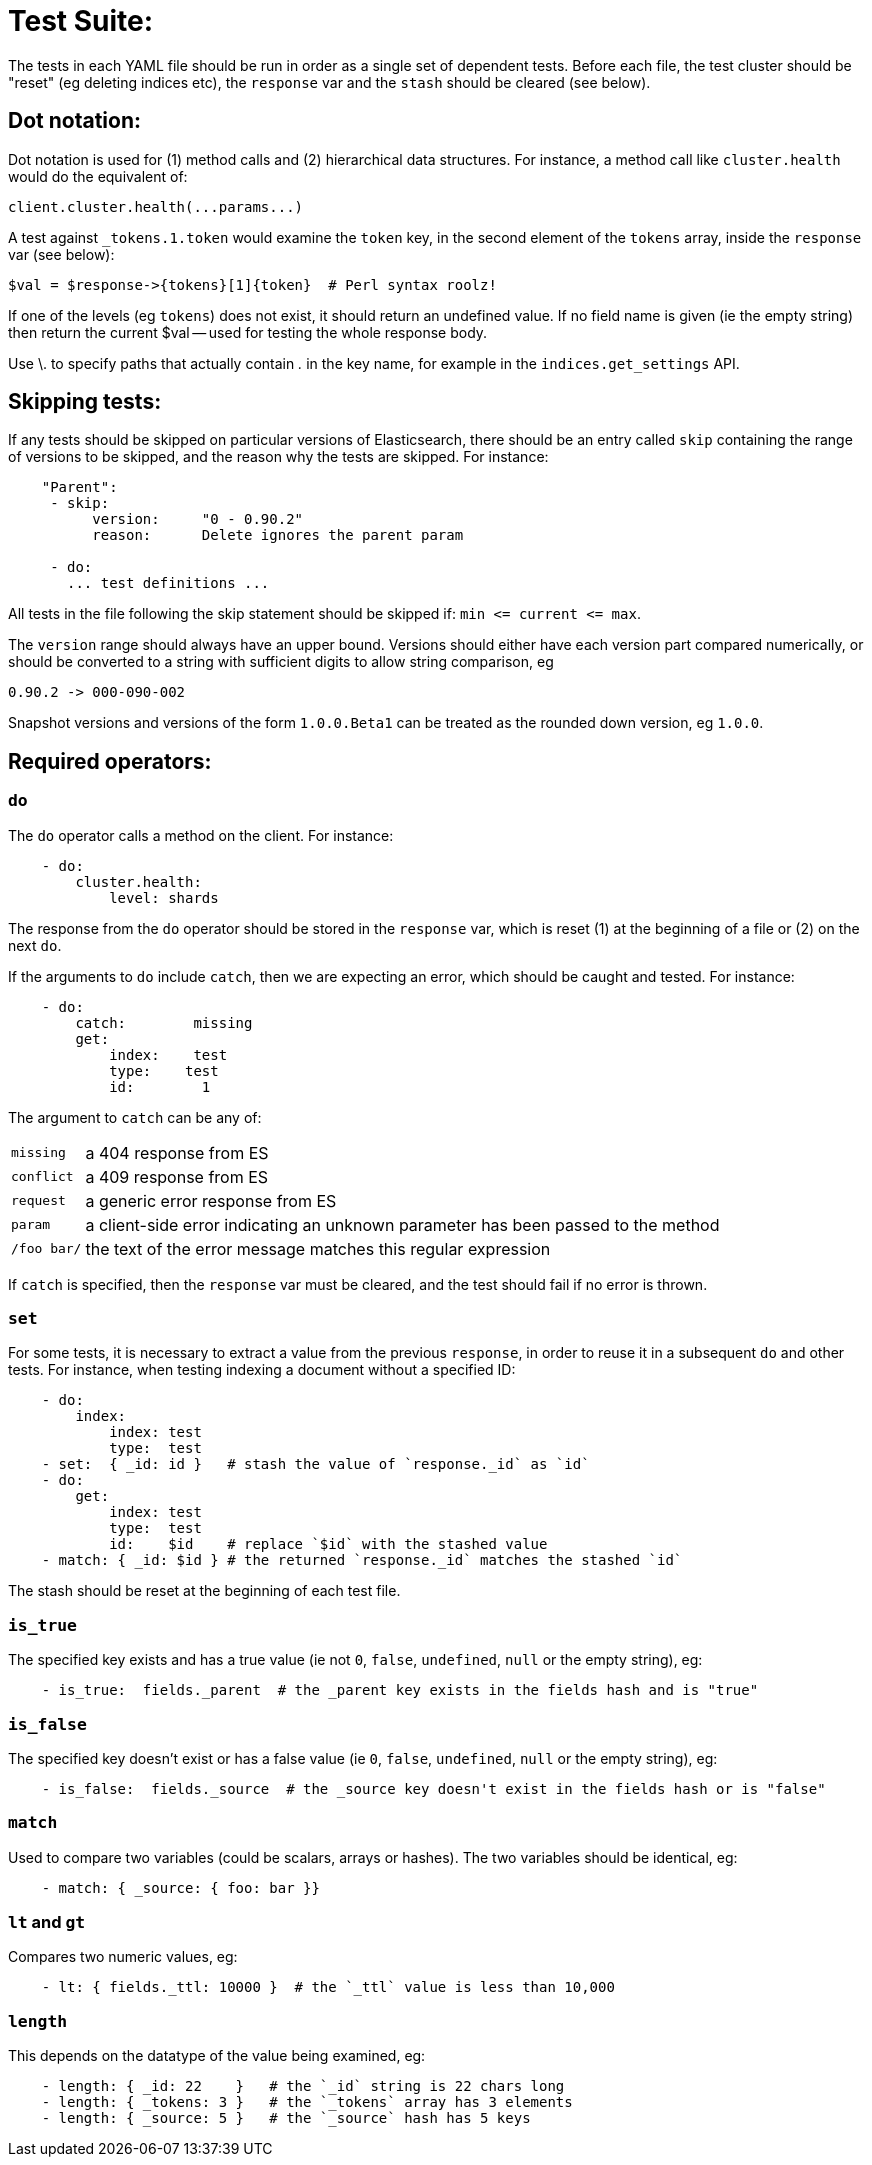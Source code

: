 Test Suite:
===========

The tests in each YAML file should be run in order as a single set of dependent tests.
Before each file, the test cluster should be "reset" (eg deleting indices etc),
the `response` var and the `stash` should be cleared (see below).

Dot notation:
-------------
Dot notation is used for (1) method calls and (2) hierarchical data structures.  For
instance, a method call like `cluster.health` would do the equivalent of:

    client.cluster.health(...params...)

A test against `_tokens.1.token` would examine the `token` key, in the second element
of the `tokens` array, inside the `response` var (see below):

    $val = $response->{tokens}[1]{token}  # Perl syntax roolz!

If one of the levels (eg `tokens`) does not exist, it should return an undefined value.
If no field name is given (ie the empty string) then return the current
$val -- used for testing the whole response body.

Use \. to specify paths that actually contain '.' in the key name, for example
in the `indices.get_settings` API.

Skipping tests:
---------------
If any tests should be skipped on particular versions of Elasticsearch, there
should be an entry called `skip` containing the range of versions to be
skipped, and the reason why the tests are skipped.  For instance:

....
    "Parent":
     - skip:
          version:     "0 - 0.90.2"
          reason:      Delete ignores the parent param

     - do:
       ... test definitions ...
....

All tests in the file following the skip statement should be skipped if:
`min <= current <= max`.

The `version` range should always have an upper bound. Versions should
either have each version part compared numerically, or should be converted
to a string with sufficient digits to allow string comparison, eg

    0.90.2 -> 000-090-002

Snapshot versions and versions of the form `1.0.0.Beta1` can be treated
as the rounded down version, eg `1.0.0`.

Required operators:
-------------------

=== `do`

The `do` operator calls a method on the client. For instance:

....
    - do:
        cluster.health:
            level: shards
....

The response from the `do` operator should be stored in the `response` var, which
is reset (1) at the beginning of a file or (2) on the next `do`.

If the arguments to `do` include `catch`, then we are expecting an error, which should
be caught and tested.  For instance:

....
    - do:
        catch:        missing
        get:
            index:    test
            type:    test
            id:        1
....

The argument to `catch` can be any of:

[horizontal]
`missing`::     a 404 response from ES
`conflict`::    a 409 response from ES
`request`::     a generic error response from ES
`param`::       a client-side error indicating an unknown parameter has been passed
                to the method
`/foo bar/`::   the text of the error message matches this regular expression

If `catch` is specified, then the `response` var must be cleared, and the test
should fail if no error is thrown.

=== `set`

For some tests, it is necessary to extract a value from the previous `response`, in
order to reuse it in a subsequent `do` and other tests.  For instance, when
testing indexing a document without a specified ID:

....
    - do:
        index:
            index: test
            type:  test
    - set:  { _id: id }   # stash the value of `response._id` as `id`
    - do:
        get:
            index: test
            type:  test
            id:    $id    # replace `$id` with the stashed value
    - match: { _id: $id } # the returned `response._id` matches the stashed `id`
....

The stash should be reset at the beginning of each test file.

=== `is_true`

The specified key exists and has a true value (ie not `0`, `false`, `undefined`, `null`
or the empty string), eg:

....
    - is_true:  fields._parent  # the _parent key exists in the fields hash and is "true"
....

=== `is_false`

The specified key doesn't exist or has a false value (ie `0`, `false`, `undefined`,
`null` or the empty string), eg:

....
    - is_false:  fields._source  # the _source key doesn't exist in the fields hash or is "false"
....

=== `match`

Used to compare two variables (could be scalars, arrays or hashes).  The two variables
should be identical, eg:

....
    - match: { _source: { foo: bar }}
....

=== `lt` and `gt`

Compares two numeric values, eg:

....
    - lt: { fields._ttl: 10000 }  # the `_ttl` value is less than 10,000
....

=== `length`

This depends on the datatype of the value being examined, eg:

....
    - length: { _id: 22    }   # the `_id` string is 22 chars long
    - length: { _tokens: 3 }   # the `_tokens` array has 3 elements
    - length: { _source: 5 }   # the `_source` hash has 5 keys
....

